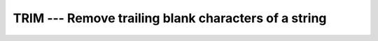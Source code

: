 ..
  Copyright 1988-2022 Free Software Foundation, Inc.
  This is part of the GCC manual.
  For copying conditions, see the copyright.rst file.

.. index:: TRIM, string, remove trailing whitespace

.. _trim:

TRIM --- Remove trailing blank characters of a string
*****************************************************

.. function:: TRIM(STRING)

  Removes trailing blank characters of a string.

  :param STRING:
    Shall be a scalar of type ``CHARACTER``.

  :return:
    A scalar of type ``CHARACTER`` which length is that of :samp:`{STRING}`
    less the number of trailing blanks.

  Standard:
    Fortran 90 and later

  Class:
    Transformational function

  Syntax:
    .. code-block:: fortran

      RESULT = TRIM(STRING)

  Example:
    .. code-block:: fortran

      PROGRAM test_trim
        CHARACTER(len=10), PARAMETER :: s = "GFORTRAN  "
        WRITE(*,*) LEN(s), LEN(TRIM(s))  ! "10 8", with/without trailing blanks
      END PROGRAM

  See also:
    :ref:`ADJUSTL`,
    :ref:`ADJUSTR`